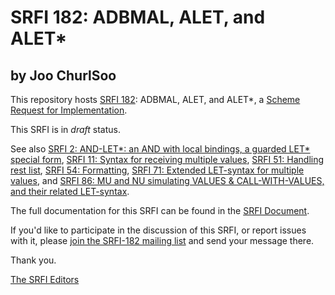 * SRFI 182: ADBMAL, ALET, and ALET*

** by Joo ChurlSoo

This repository hosts [[https://srfi.schemers.org/srfi-182/][SRFI 182]]: ADBMAL, ALET, and ALET*, a [[https://srfi.schemers.org/][Scheme Request for Implementation]].

This SRFI is in /draft/ status.

See also [[https://srfi.schemers.org/srfi-2/][SRFI 2: AND-LET*: an AND with local bindings, a guarded LET* special form]], [[https://srfi.schemers.org/srfi-11/][SRFI 11: Syntax for receiving multiple values]], [[https://srfi.schemers.org/srfi-51/][SRFI 51: Handling rest list]], [[https://srfi.schemers.org/srfi-54/][SRFI 54: Formatting]], [[https://srfi.schemers.org/srfi-71/][SRFI 71: Extended LET-syntax for multiple values]], and [[https://srfi.schemers.org/srfi-86/][SRFI 86: MU and NU simulating VALUES & CALL-WITH-VALUES, and their related LET-syntax]].

The full documentation for this SRFI can be found in the [[https://srfi.schemers.org/srfi-182/srfi-182.html][SRFI Document]].

If you'd like to participate in the discussion of this SRFI, or report issues with it, please [[https://srfi.schemers.org/srfi-182/][join the SRFI-182 mailing list]] and send your message there.

Thank you.


[[mailto:srfi-editors@srfi.schemers.org][The SRFI Editors]]
